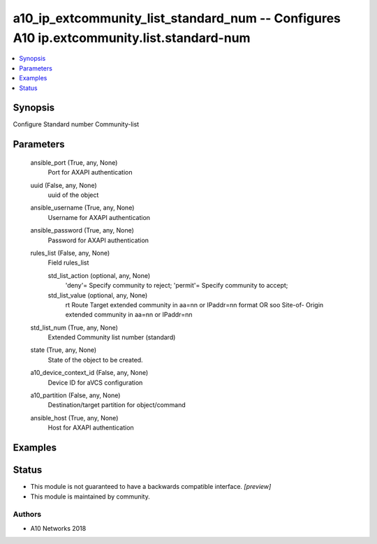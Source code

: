 .. _a10_ip_extcommunity_list_standard_num_module:


a10_ip_extcommunity_list_standard_num -- Configures A10 ip.extcommunity.list.standard-num
=========================================================================================

.. contents::
   :local:
   :depth: 1


Synopsis
--------

Configure Standard number Community-list






Parameters
----------

  ansible_port (True, any, None)
    Port for AXAPI authentication


  uuid (False, any, None)
    uuid of the object


  ansible_username (True, any, None)
    Username for AXAPI authentication


  ansible_password (True, any, None)
    Password for AXAPI authentication


  rules_list (False, any, None)
    Field rules_list


    std_list_action (optional, any, None)
      'deny'= Specify community to reject; 'permit'= Specify community to accept;


    std_list_value (optional, any, None)
      rt Route Target extended community in aa=nn or IPaddr=nn format OR soo Site-of- Origin extended community in aa=nn or IPaddr=nn



  std_list_num (True, any, None)
    Extended Community list number (standard)


  state (True, any, None)
    State of the object to be created.


  a10_device_context_id (False, any, None)
    Device ID for aVCS configuration


  a10_partition (False, any, None)
    Destination/target partition for object/command


  ansible_host (True, any, None)
    Host for AXAPI authentication









Examples
--------

.. code-block:: yaml+jinja

    





Status
------




- This module is not guaranteed to have a backwards compatible interface. *[preview]*


- This module is maintained by community.



Authors
~~~~~~~

- A10 Networks 2018

